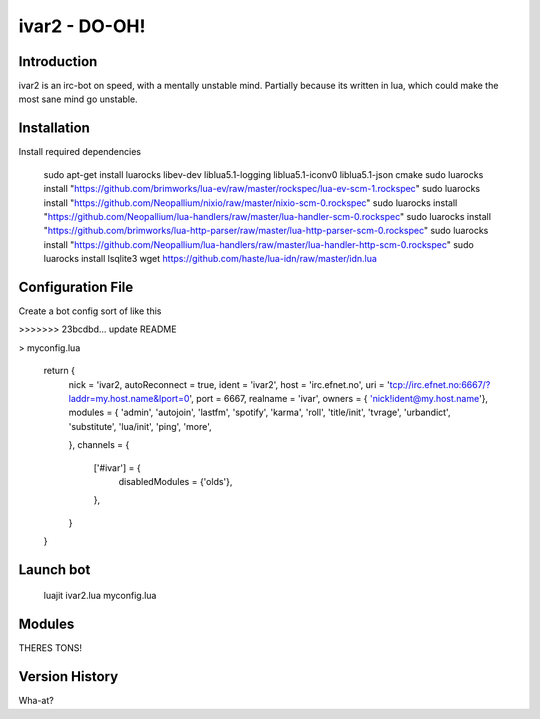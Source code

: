 ============================
ivar2 - DO-OH!
============================

Introduction
------------
ivar2 is an irc-bot on speed, with a mentally unstable mind.
Partially because its written in lua, which could make the most sane mind go unstable.

Installation
------------------

Install required dependencies

    sudo apt-get install luarocks libev-dev liblua5.1-logging liblua5.1-iconv0 liblua5.1-json cmake
    sudo luarocks install "https://github.com/brimworks/lua-ev/raw/master/rockspec/lua-ev-scm-1.rockspec"
    sudo luarocks install "https://github.com/Neopallium/nixio/raw/master/nixio-scm-0.rockspec"
    sudo luarocks install "https://github.com/Neopallium/lua-handlers/raw/master/lua-handler-scm-0.rockspec"
    sudo luarocks install "https://github.com/brimworks/lua-http-parser/raw/master/lua-http-parser-scm-0.rockspec"
    sudo luarocks install "https://github.com/Neopallium/lua-handlers/raw/master/lua-handler-http-scm-0.rockspec"
    sudo luarocks install lsqlite3
    wget https://github.com/haste/lua-idn/raw/master/idn.lua

Configuration File
------------------

Create a bot config sort of like this

>>>>>>> 23bcdbd... update README

> myconfig.lua

    return {
        nick = 'ivar2,
        autoReconnect = true,
        ident = 'ivar2',
        host = 'irc.efnet.no',
        uri = 'tcp://irc.efnet.no:6667/?laddr=my.host.name&lport=0',
        port = 6667,
        realname = 'ivar',
        owners = { 'nick!ident@my.host.name'},
        modules = {
        'admin',
        'autojoin',
        'lastfm',
        'spotify',
        'karma',
        'roll',
        'title/init',
        'tvrage',
        'urbandict',
        'substitute',
        'lua/init',
        'ping',
        'more',
         
        },
        channels = {
            ['#ivar'] = {
                disabledModules = {'olds'},
            },
        }
    }



Launch bot
----------

    luajit ivar2.lua myconfig.lua

Modules
-------

THERES TONS!

Version History
---------------
Wha-at?
